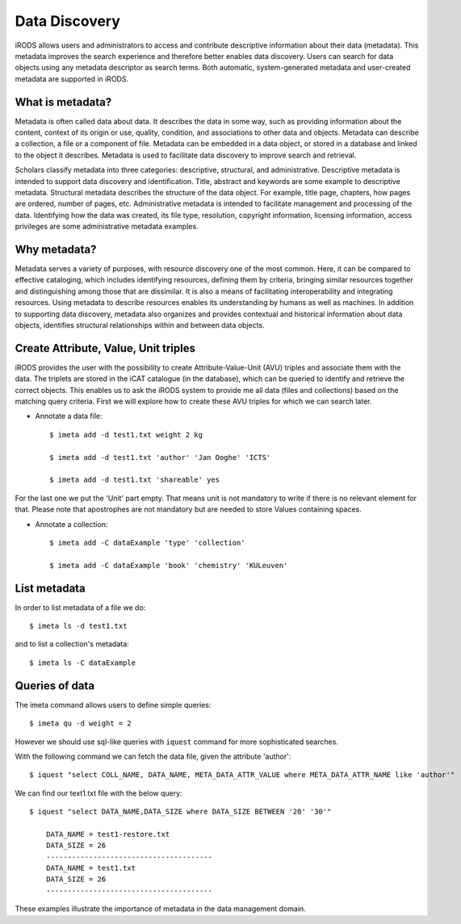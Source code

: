 .. _data_discovery:

Data Discovery
==============

iRODS allows users and administrators to access and contribute descriptive information about their data (metadata). This metadata improves the search experience and therefore better enables data discovery. Users can search for data objects using any metadata descriptor as search terms. 
Both automatic, system-generated metadata and user-created metadata are supported in iRODS. 

What is metadata?
-----------------

Metadata is often called data about data. It describes the data in some way, such as providing information about the content, context of its origin or use, quality, condition, and associations to other data and objects. Metadata can describe a collection, a file or a component of file.
Metadata can be embedded in a data object, or stored in a database and linked to the object it describes. Metadata is used to facilitate data discovery to improve search and retrieval. 

Scholars classify metadata into three categories: descriptive, structural, and administrative. Descriptive metadata is intended to support data discovery and identification. Title, abstract and keywords are some example to descriptive metadata. Structural metadata describes the structure of the data object. For example, title page, chapters, how pages are ordered, number of pages, etc. Administrative metadata is intended to facilitate management and processing of the data. Identifying how the data was created, its file type, resolution, copyright information, licensing
information, access privileges are some administrative metadata examples.

Why metadata?
-------------

Metadata serves a variety of purposes, with resource discovery one of the most common. Here, it can be compared to effective cataloging, which includes identifying resources, defining them by criteria, bringing similar resources together and distinguishing among those that are dissimilar.
It is also a means of facilitating interoperability and integrating resources. Using metadata to describe resources enables its understanding by humans as well as machines. 
In addition to supporting data discovery, metadata also organizes and provides contextual and historical information about data objects, identifies structural relationships within and between data objects.

Create Attribute, Value, Unit triples
-------------------------------------

iRODS provides the user with the possibility to create Attribute-Value-Unit (AVU) triples and associate them with the data. The triplets are stored in the iCAT catalogue (in the database), which can be queried to identify and retrieve the correct objects.
This enables us to ask the iRODS system to provide me all data (files and collections) based on the matching query criteria.
First we will explore how to create these AVU triples for which we can search later.

- Annotate a data file::

    $ imeta add -d test1.txt weight 2 kg

    $ imeta add -d test1.txt 'author' 'Jan Ooghe' 'ICTS'

    $ imeta add -d test1.txt 'shareable' yes

For the last one we put the 'Unit' part empty. That means unit is not mandatory to write if there is no relevant element for that. Please note that apostrophes are not mandatory but are needed to store Values containing spaces.

- Annotate a collection::

    $ imeta add -C dataExample 'type' 'collection'
    
    $ imeta add -C dataExample 'book' 'chemistry' 'KULeuven'

List metadata
-------------

In order to list metadata of a file we do::

$ imeta ls -d test1.txt

and to list a collection's metadata::

$ imeta ls -C dataExample

Queries of data
---------------

The imeta command allows users to define simple queries::

$ imeta qu -d weight = 2

However we should use sql-like queries with ``iquest`` command for more sophisticated searches.

With the following command we can fetch the data file, given the attribute 'author'::

$ iquest "select COLL_NAME, DATA_NAME, META_DATA_ATTR_VALUE where META_DATA_ATTR_NAME like 'author'" 

We can find our text1.txt file with the below query:

::

    $ iquest "select DATA_NAME,DATA_SIZE where DATA_SIZE BETWEEN '20' '30'"

        DATA_NAME = test1-restore.txt
        DATA_SIZE = 26
        ---------------------------------------
        DATA_NAME = test1.txt
        DATA_SIZE = 26
        ---------------------------------------

These examples illustrate the importance of metadata in the data management domain.